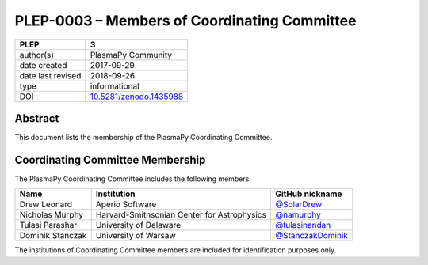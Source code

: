 =============================================
PLEP-0003 – Members of Coordinating Committee
=============================================

+-------------------+---------------------------------------------+
| PLEP              | 3                                           |
+===================+=============================================+
| author(s)         | PlasmaPy Community                          |
+-------------------+---------------------------------------------+
| date created      | 2017-09-29                                  |
+-------------------+---------------------------------------------+
| date last revised | 2018-09-26                                  |
+-------------------+---------------------------------------------+
| type              | informational                               |
+-------------------+---------------------------------------------+
| DOI               | `10.5281/zenodo.1435988                     |
|                   | <https://doi.org/10.5281/zenodo.1435988>`__ |
+-------------------+---------------------------------------------+

Abstract
--------

This document lists the membership of the PlasmaPy Coordinating
Committee.

Coordinating Committee Membership
---------------------------------

The PlasmaPy Coordinating Committee includes the following members:

+------------------+---------------------------------------------+-----------------------------------------------------------+
| Name             | Institution                                 | GitHub nickname                                           |
+==================+=============================================+===========================================================+
| Drew Leonard     | Aperio Software                             | `@SolarDrew <https://github.com/SolarDrew>`__             |
+------------------+---------------------------------------------+-----------------------------------------------------------+
| Nicholas Murphy  | Harvard-Smithsonian Center for Astrophysics | `@namurphy <https://github.com/namurphy>`__               |
+------------------+---------------------------------------------+-----------------------------------------------------------+
| Tulasi Parashar  | University of Delaware                      | `@tulasinandan <https://github.com/tulasinandan>`__       |
+------------------+---------------------------------------------+-----------------------------------------------------------+
| Dominik Stańczak | University of Warsaw                        | `@StanczakDominik <https://github.com/StanczakDominik>`__ |
+------------------+---------------------------------------------+-----------------------------------------------------------+

The institutions of Coordinating Committee members are included for
identification purposes only.
